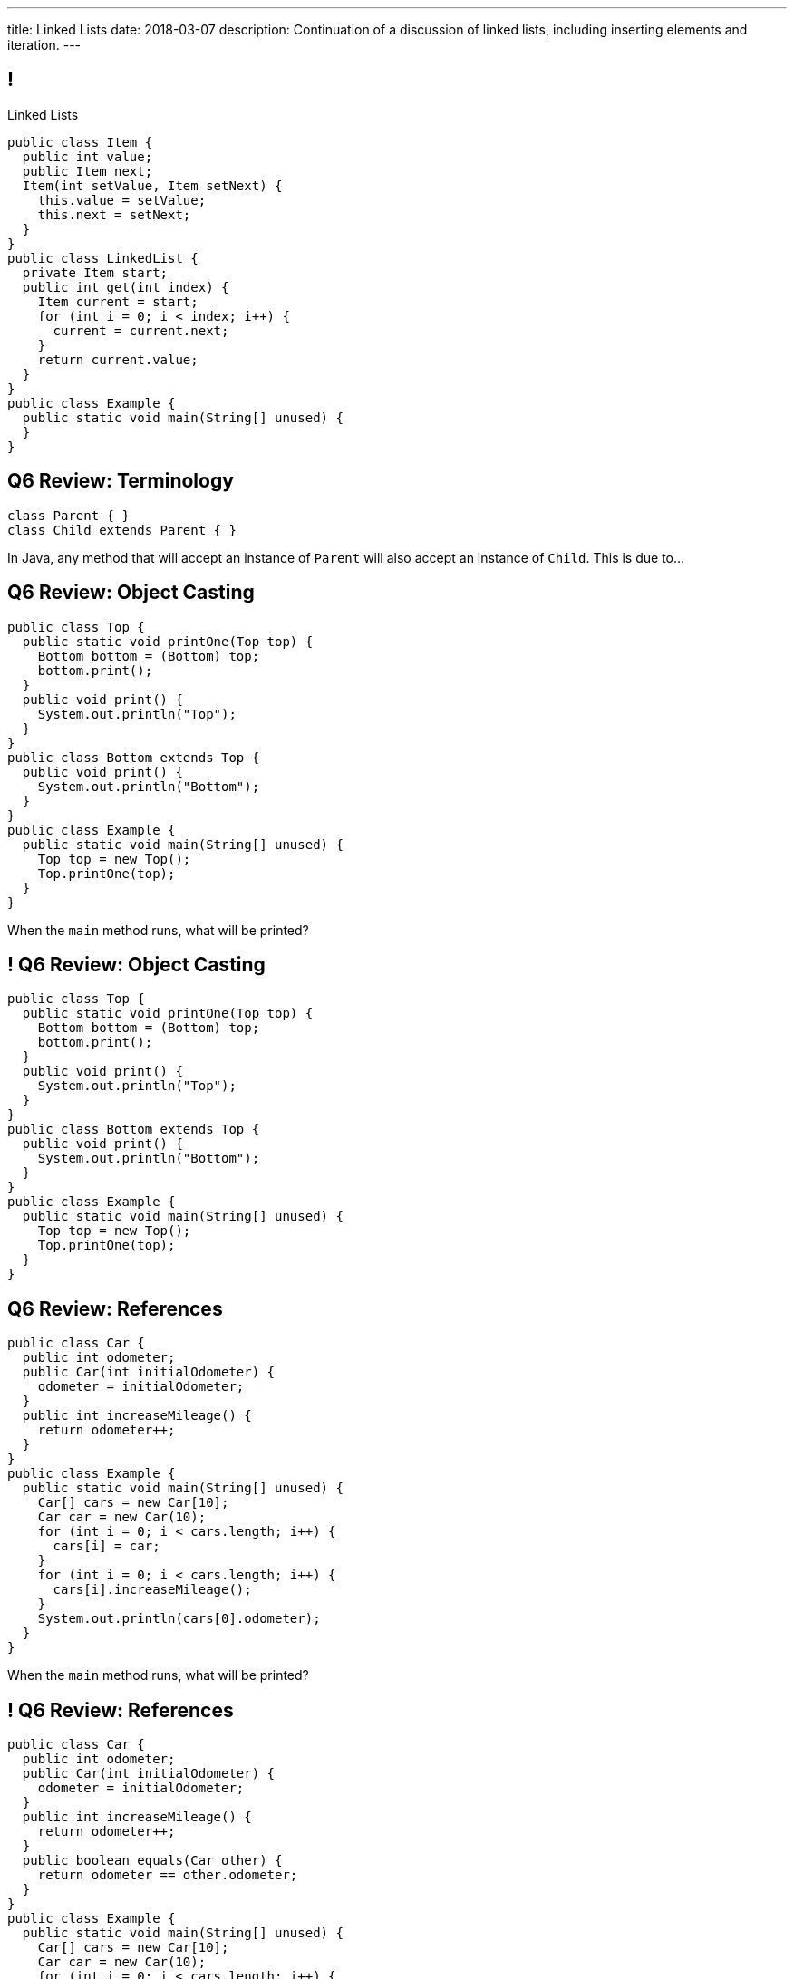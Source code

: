 ---
title: Linked Lists
date: 2018-03-07
description:
  Continuation of a discussion of linked lists, including inserting elements and
  iteration.
---

[[pgYMuWIZOClhbnKQazmcPUWjaySoCIar]]
== !

[.janini.smallest.compiler]
--
++++
<div class="message">Linked Lists</div>
++++
....
public class Item {
  public int value;
  public Item next;
  Item(int setValue, Item setNext) {
    this.value = setValue;
    this.next = setNext;
  }
}
public class LinkedList {
  private Item start;
  public int get(int index) {
    Item current = start;
    for (int i = 0; i < index; i++) {
      current = current.next;
    }
    return current.value;
  }
}
public class Example {
  public static void main(String[] unused) {
  }
}
....
--

[[yIksCGacXTpEUsZJulwkCHBpwsvWMNFp]]
== Q6 Review: Terminology

[source,java,role='smallest']
----
class Parent { }
class Child extends Parent { }
----

In Java, any method that will accept an instance of `Parent` will also accept an
instance of `Child`. This is due to...

[[gYbroZRyPeylyRcTrRpQrGjbrWCeOXEr]]
== Q6 Review: Object Casting

[source,java,role='smallest']
----
public class Top {
  public static void printOne(Top top) {
    Bottom bottom = (Bottom) top;
    bottom.print();
  }
  public void print() {
    System.out.println("Top");
  }
}
public class Bottom extends Top {
  public void print() {
    System.out.println("Bottom");
  }
}
public class Example {
  public static void main(String[] unused) {
    Top top = new Top();
    Top.printOne(top);
  }
}
----

When the `main` method runs, what will be printed?

[[HSVhcAvjRKzeCPcLEVVjOyYZngrXrGlM]]
== ! Q6 Review: Object Casting

[.janini.compiler.smallest]
....
public class Top {
  public static void printOne(Top top) {
    Bottom bottom = (Bottom) top;
    bottom.print();
  }
  public void print() {
    System.out.println("Top");
  }
}
public class Bottom extends Top {
  public void print() {
    System.out.println("Bottom");
  }
}
public class Example {
  public static void main(String[] unused) {
    Top top = new Top();
    Top.printOne(top);
  }
}
....

[[drGfkPQUuIWlQbKrBMzouxWqWQEOivkK]]
== Q6 Review: References

[source,java,role='smallest']
----
public class Car {
  public int odometer;
  public Car(int initialOdometer) {
    odometer = initialOdometer;
  }
  public int increaseMileage() {
    return odometer++;
  }
}
public class Example {
  public static void main(String[] unused) {
    Car[] cars = new Car[10];
    Car car = new Car(10);
    for (int i = 0; i < cars.length; i++) {
      cars[i] = car;
    }
    for (int i = 0; i < cars.length; i++) {
      cars[i].increaseMileage();
    }
    System.out.println(cars[0].odometer);
  }
}
----

When the `main` method runs, what will be printed?

[[aVHprWTYNpzLYYXgewmOZeORloIAGRRB]]
== ! Q6 Review: References

[.janini.compiler.smallest]
....
public class Car {
  public int odometer;
  public Car(int initialOdometer) {
    odometer = initialOdometer;
  }
  public int increaseMileage() {
    return odometer++;
  }
  public boolean equals(Car other) {
    return odometer == other.odometer;
  }
}
public class Example {
  public static void main(String[] unused) {
    Car[] cars = new Car[10];
    Car car = new Car(10);
    for (int i = 0; i < cars.length; i++) {
      cars[i] = car;
    }
    for (int i = 0; i < cars.length; i++) {
      cars[i].increaseMileage();
    }
    System.out.println(cars[0].odometer);
  }
}
....

[[LcyEAmVtUdcHjdXtILAeYWjLVFHCYoLE]]
== Q6 Review: Polymorphism

[source,java,role='smallest']
----
public class Shape {
  public String toString() {
    return "Shape";
  }
}
public class FourSides extends Shape {
  public String toString() {
    return "FourSides";
  }
}
public class Example {
  public static void main(String[] unused) {
    FourSides s = new Shape();
    System.out.println(s);
  }
}
----

When the `main` method above runs, what will be printed?

[[fNGgzyoKhumeyEtMqZgwOMgVXpiCilEK]]
== ! Q6 Review: Polymorphism

[.janini.compiler.smallest]
....
public class Shape {
  public String toString() {
    return "Shape";
  }
}
public class FourSides extends Shape {
  public String toString() {
    return "FourSides";
  }
}
public class Example {
  public static void main(String[] unused) {
    FourSides s = new Shape();
    System.out.println(s);
  }
}
....

[[vDfnzUuMOuMRHAAdncCKUaciSuZDBygs]]
== Q6 Review: Garbage Collection

[source,java]
----
public class Example {
  public static void main(String[] unused) {
    String[] strings = new String[10];
    for (int i = 0; ; i++) {
      strings[i % 10] = new String();
    }
  }
}
----

After the code above runs for a while, how many valid `String` objects will
exist in the system?

[[VgYgAHgZIcREUpqGNdxTklOAGrPTRLtU]]
[.ss]
== Linked Lists

[source,java,role='smaller']
----
public class Item {
  public int value;
  public Item next;
  Item(int setValue, Item setNext) {
    this.value = setValue;
    this.next = setNext;
  }
}
----

<<<

[[bPzPQuXqzJCYzMTEVwglDCplYhvLWJnQ]]
[.ss]
== Linked Lists

[source,java,role='smaller']
----
public class Item {
  public int value;
  public Item next;
  Item(int setValue, Item setNext) {
    this.value = setValue;
    this.next = setNext;
  }
}
Item items = new Item(0, null);
----

<<<

++++
<div class="digraph small TB">
  Item [ label = "Item|0" ]
  items -> Item
</div>
++++

[[QGCsOehngugYkACMiMSLsbHMSjAVOkho]]
[.ss]
== Linked Lists

[source,java,role='smaller']
----
public class Item {
  public int value;
  public Item next;
  Item(int setValue, Item setNext) {
    this.value = setValue;
    this.next = setNext;
  }
}
Item items = new Item(0, null);
items = new Item(8, items);
----

<<<

++++
<div class="digraph small TB mx-auto">
  Item [ label = "Item|0" ]
  Item8 [ label = "Item|8" ]
  items -> Item8
  Item8 -> Item
</div>
++++

[[GtlmuxhzhfUyTAHMaqczUJfMltCOYeMn]]
[.ss]
== Linked Lists

[source,java,role='smaller']
----
public class Item {
  public int value;
  public Item next;
  Item(int setValue, Item setNext) {
    this.value = setValue;
    this.next = setNext;
  }
}
Item items = new Item(0, null);
items = new Item(8, items);
items = new Item(5, items);
----

<<<

++++
<div class="digraph small TB mx-auto">
  Item [ label = "Item|0" ]
  Item8 [ label = "Item|8" ]
  Item5 [ label = "Item|5" ]
  items -> Item5
  Item5 -> Item8
  Item8 -> Item
</div>
++++

[[TqpqrwnmogqCyDjXoapZgGkybZhBPNVy]]
[.ss]
== Linked Lists

[source,java,role='smallest']
----
public class LinkedList {
  private Item start;
}
----

<<<

[source,java,role='smallest']
----
public class Item {
  public int value;
  public Item next;
  Item(int setValue, Item setNext) {
    this.value = setValue;
    this.next = setNext;
  }
}
----

[[nlYljBaffrrPZfYjSwRRokqjNFrUqSkm]]
== ! `LinkedList` `for`

[.janini.smallest.compiler]
....
public class Item {
  public int value;
  public Item next;
  Item(int setValue, Item setNext) {
    this.value = setValue;
    this.next = setNext;
  }
}
public class LinkedList {
  private Item start;
  public LinkedList(int[] array) {
    for (int i = array.length - 1; i >= 0; i--) {
      this.addToFront(array[i]);
    }
  }
  public void addToFront(int value) {
    start = new Item(value, start);
  }
  public String toString() {
    String string = "";
    Item current = start;
    while (current != null) {
      string += current.value + " ";
      current = current.next;
    }
    return string.trim();
  }
}
public class Example {
  public static void main(String[] unused) {
    LinkedList myList = new LinkedList(new int[] { 1, 2, 3 });
    // Write a for loop using myList
  }
}
....

[[AjGCgLvviLBoOygYpJkyuYCDXpVeDpSE]]
== ! `LinkedList` Push

[.janini.smallest.compiler]
....
public class Item {
  public int value;
  public Item next;
  Item(int setValue, Item setNext) {
    this.value = setValue;
    this.next = setNext;
  }
}
public class LinkedList {
  private Item start;
  public LinkedList(int[] array) {
    for (int i = array.length - 1; i >= 0; i--) {
      this.addToFront(array[i]);
    }
  }
  public void addToFront(int value) {
    start = new Item(value, start);
  }
  // Write this function
  public void addToEnd(int value) {
  }
  public String toString() {
    String string = "";
    Item current = start;
    while (current != null) {
      string += current.value + " ";
      current = current.next;
    }
    return string.trim();
  }
}
public class Example {
  public static void main(String[] unused) {
    LinkedList myList = new LinkedList(new int[] { 1, 2, 3 });
    System.out.println(myList);
  }
}
....

[[pEPepnOKrIPDRHLzgWbgWtoumQcPZCrp]]
[.oneword]
== But How Do We Insert?

[[nerIYzgfjYucqloclntPXXXuoxWPoXyu]]
== `LinkedList` Insertion Algorithm

[.s]
//
. Find the right spot.
//
. Set the reference on the preceding item to point to the new item.
//
. Set the reference on the new item to point to the former next item.

[[aJqVtwosxLpEzEELSiDrluCkDftdVFsM]]
== Insertion Example

Let's insert value 7 at index 1.

++++
<div class="digraph smaller">
  Item5 [ label = "Item|5" ]
  Item8 [ label = "Item|8" ]
  Item1 [ label = "Item|1" ]
  start -> Item5
  Item5 -> Item8
  Item8 -> Item1
</div>
++++

[[zOwLRABNObeVBCMMXUXervMeZsDHHIaj]]
== Insertion Example

Let's insert value 7 at index 1.

++++
<div class="digraph smaller">
  Item5 [ label = "Item|5" ]
  Item8 [ label = "Item|8", fillcolor="green" style="filled" ]
  Item1 [ label = "Item|1" ]
  start -> Item5
  Item5 -> Item8
  Item8 -> Item1
</div>
++++

[.s]#But wait, now we can't change the _preceding_ reference.#

[[PjJcvbtgFhhtTivglyVutpdqdHgRlGee]]
== Insertion Example

Let's insert value 7 at index 1.

++++
<div class="digraph smaller">
  Item5 [ label = "Item|5", fillcolor="green" style="filled" ]
  Item8 [ label = "Item|8" ]
  Item1 [ label = "Item|1" ]
  start -> Item5
  Item5 -> Item8
  Item8 -> Item1
</div>
++++

[[XWkIZquMkCyhpMAfyVuKtmPLZpMmLTWC]]
== Insertion Example

Let's insert value 7 at index 1.

++++
<div class="digraph smaller">
  Item5 [ label = "Item|5", fillcolor="green" style="filled" ]
  Item8 [ label = "Item|8" ]
  Item1 [ label = "Item|1" ]
  Item7 [ label = "Item|7" ]
  start -> Item5
  Item5 -> Item8
  Item8 -> Item1
  Item1 -> Item7 [style=invis]
</div>
++++

[[axthZIrmKjSLSVsfRpziruJdWPWSsGeO]]
== Insertion Example

Let's insert value 7 at index 1.

++++
<div class="digraph smaller">
  Item5 [ label = "Item|5", fillcolor="green" style="filled" ]
  Item8 [ label = "Item|8" ]
  Item1 [ label = "Item|1" ]
  Item7 [ label = "Item|7" ]
  start -> Item5
  Item5 -> Item7
  Item7 -> Item8 [style=invis]
  Item8 -> Item1
</div>
++++

[[wDhvwOPZturUQaSVCGHRmtTqwKddqKyI]]
== Insertion Example

Let's insert value 7 at index 1.

++++
<div class="digraph smaller">
  Item5 [ label = "Item|5" ]
  Item8 [ label = "Item|8" ]
  Item1 [ label = "Item|1" ]
  Item7 [ label = "Item|7" ]
  start -> Item5
  Item5 -> Item7
  Item7 -> Item8
  Item8 -> Item1
</div>
++++

[[JwrUmyTLWlUEqQiFsxuHuxGiEHAvDtGH]]
== ! `LinkedList` Insert

[.janini.smallest.compiler]
....
public class Item {
  public int value;
  public Item next;
  Item(int setValue, Item setNext) {
    this.value = setValue;
    this.next = setNext;
  }
}
public class LinkedList {
  private Item start;
  public LinkedList(int[] array) {
    for (int i = array.length - 1; i >= 0; i--) {
      this.addToFront(array[i]);
    }
  }
  public void addToFront(int value) {
    start = new Item(value, start);
  }
  // Write this function
  public void insert(int index, int value) {
  }
  public String toString() {
    String string = "";
    Item current = start;
    while (current != null) {
      string += current.value + " ";
      current = current.next;
    }
    return string.trim();
  }
}
public class Example {
  public static void main(String[] unused) {
    LinkedList myList = new LinkedList(new int[] { 1, 2, 3 });
    System.out.println(myList);
  }
}
....

[[JtyGwCLnUwqkqAhWVlTcYzOsTAUtRBQG]]
== Announcements

* link:/MP/4/[MP4] is due Friday.
//
* We've added an
//
https://cs125.cs.illinois.edu/info/feedback/[anonymous feedback form]
//
to the course website. Use it to give us feedback!
//
* Continue to communicate with the course staff about the strike as needed.
We're trying to keep everything up and running.
//
* My office hours continue today at 11AM in the lounge outside of Siebel 0226.

// vim: ts=2:sw=2:et
